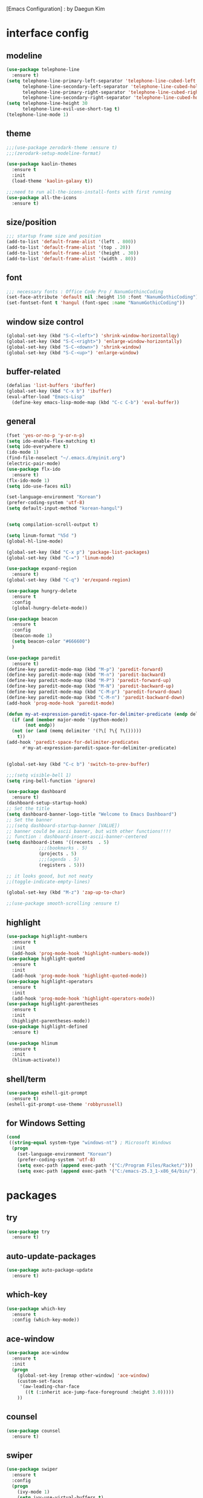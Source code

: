 [Emacs Configuration] : by Daegun Kim
#+STARTUP: hidestars
* interface config
** modeline
#+BEGIN_SRC emacs-lisp
  (use-package telephone-line
    :ensure t)
  (setq telephone-line-primary-left-separator 'telephone-line-cubed-left
        telephone-line-secondary-left-separator 'telephone-line-cubed-hollow-left
        telephone-line-primary-right-separator 'telephone-line-cubed-right
        telephone-line-secondary-right-separator 'telephone-line-cubed-hollow-right)
  (setq telephone-line-height 30
        telephone-line-evil-use-short-tag t)
  (telephone-line-mode 1)
#+END_SRC

#+RESULTS:
** theme 
#+BEGIN_SRC emacs-lisp
  ;;;(use-package zerodark-theme :ensure t)
  ;;;(zerodark-setup-modeline-format)

  (use-package kaolin-themes
    :ensure t
    :init
    (load-theme 'kaolin-galaxy t))

  ;;;need to run all-the-icons-install-fonts with first running 
  (use-package all-the-icons
    :ensure t)

#+END_SRC

#+RESULTS:

** size/position
#+BEGIN_SRC emacs-lisp
  ;;; startup frame size and position 
  (add-to-list 'default-frame-alist '(left . 800))
  (add-to-list 'default-frame-alist '(top . 20))
  (add-to-list 'default-frame-alist '(height . 30))
  (add-to-list 'default-frame-alist '(width . 80))
#+END_SRC

#+RESULTS:

** font
#+BEGIN_SRC emacs-lisp
  ;;; necessary fonts : Office Code Pro / NanumGothincCoding
  (set-face-attribute 'default nil :height 150 :font "NanumGothicCoding")
  (set-fontset-font t 'hangul (font-spec :name "NanumGothicCoding"))

#+END_SRC
** window size control
#+BEGIN_SRC emacs-lisp
  (global-set-key (kbd "S-C-<left>") 'shrink-window-horizontallqy)
  (global-set-key (kbd "S-C-<right>") 'enlarge-window-horizontally)
  (global-set-key (kbd "S-C-<down>") 'shrink-window)
  (global-set-key (kbd "S-C-<up>") 'enlarge-window)
#+END_SRC
** buffer-related
#+BEGIN_SRC emacs-lisp
  (defalias 'list-buffers 'ibuffer)
  (global-set-key (kbd "C-x b") 'ibuffer)
  (eval-after-load "Emacs-Lisp"
    (define-key emacs-lisp-mode-map (kbd "C-c C-b") 'eval-buffer))
#+END_SRC
** general
#+BEGIN_SRC emacs-lisp
  (fset 'yes-or-no-p 'y-or-n-p)
  (setq ido-enable-flex-matching t)
  (setq ido-everywhere t)
  (ido-mode 1)
  (find-file-noselect "~/.emacs.d/myinit.org")
  (electric-pair-mode)
  (use-package flx-ido
    :ensure t)
  (flx-ido-mode 1)
  (setq ido-use-faces nil)

  (set-language-environment "Korean")
  (prefer-coding-system 'utf-8)
  (setq default-input-method "korean-hangul")


  (setq compilation-scroll-output t)

  (setq linum-format "%5d ")
  (global-hl-line-mode)

  (global-set-key (kbd "C-x p") 'package-list-packages)
  (global-set-key (kbd "C-=") 'linum-mode)

  (use-package expand-region
    :ensure t)
  (global-set-key (kbd "C-q") 'er/expand-region)

  (use-package hungry-delete
    :ensure t
    :config
    (global-hungry-delete-mode))

  (use-package beacon
    :ensure t
    :config
    (beacon-mode 1)
    (setq beacon-color "#666600")
    )

  (use-package paredit
    :ensure t)
  (define-key paredit-mode-map (kbd "M-p") 'paredit-forward)
  (define-key paredit-mode-map (kbd "M-n") 'paredit-backward)
  (define-key paredit-mode-map (kbd "M-P") 'paredit-forward-up)
  (define-key paredit-mode-map (kbd "M-N") 'paredit-backward-up)
  (define-key paredit-mode-map (kbd "C-M-p") 'paredit-forward-down)
  (define-key paredit-mode-map (kbd "C-M-n") 'paredit-backward-down)
  (add-hook 'prog-mode-hook 'paredit-mode)

  (defun my-at-expression-paredit-space-for-delimiter-predicate (endp delimiter)
    (if (and (member major-mode '(python-mode))
	     (not endp))
	(not (or (and (memq delimiter '(?\[ ?\{ ?\()))))
      t))
  (add-hook 'paredit-space-for-delimiter-predicates
	    #'my-at-expression-paredit-space-for-delimiter-predicate)


  (global-set-key (kbd "C-c b") 'switch-to-prev-buffer)

  ;;;(setq visible-bell 1)
  (setq ring-bell-function 'ignore)

  (use-package dashboard
    :ensure t) 
  (dashboard-setup-startup-hook)
  ;; Set the title
  (setq dashboard-banner-logo-title "Welcome to Emacs Dashboard")
  ;; Set the banner
  ;;;(setq dashboard-startup-banner [VALUE])
  ;; banner could be ascii banner, but with other functions!!!!
  ;; function : dashboard-insert-ascii-banner-centered
  (setq dashboard-items '((recents  . 5)
			  ;;;(bookmarks . 5)
			  (projects . 5)
			  ;;;(agenda . 5)
			  (registers . 5)))

  ;; it looks goood, but not neaty
  ;;(toggle-indicate-empty-lines)

  (global-set-key (kbd "M-z") 'zap-up-to-char)

  ;;(use-package smooth-scrolling :ensure t)
  #+END_SRC

#+RESULTS:
: zap-up-to-char
   
** highlight
#+BEGIN_SRC emacs-lisp
  (use-package highlight-numbers
    :ensure t
    :init
    (add-hook 'prog-mode-hook 'highlight-numbers-mode))
  (use-package highlight-quoted
    :ensure t
    :init
    (add-hook 'prog-mode-hook 'highlight-quoted-mode))
  (use-package highlight-operators
    :ensure t
    :init
    (add-hook 'prog-mode-hook 'highlight-operators-mode))
  (use-package highlight-parentheses
    :ensure t
    :init
    (highlight-parentheses-mode))
  (use-package highlight-defined
    :ensure t)

  (use-package hlinum
    :ensure t
    :init
    (hlinum-activate))
#+END_SRC

#+RESULTS:

** shell/term
#+BEGIN_SRC emacs-lisp
  (use-package eshell-git-prompt
    :ensure t)
  (eshell-git-prompt-use-theme 'robbyrussell)
#+END_SRC

#+RESULTS:

** for Windows Setting
#+BEGIN_SRC emacs-lisp
  (cond
   ((string-equal system-type "windows-nt") ; Microsoft Windows
    (progn
      (set-language-environment "Korean")
      (prefer-coding-system 'utf-8)
      (setq exec-path (append exec-path '("C:/Program Files/Racket/")))
      (setq exec-path (append exec-path '("C:/emacs-25.3_1-x86_64/bin/"))))))
#+END_SRC

#+RESULTS:
* packages
** try
#+BEGIN_SRC emacs-lisp
  (use-package try
    :ensure t)
#+END_SRC

#+RESULTS:
** auto-update-packages
#+BEGIN_SRC emacs-lisp
  (use-package auto-package-update
    :ensure t)
#+END_SRC

** which-key
#+BEGIN_SRC emacs-lisp
  (use-package which-key
    :ensure t
    :config (which-key-mode))
#+END_SRC
** ace-window
#+BEGIN_SRC emacs-lisp
  (use-package ace-window
    :ensure t
    :init
    (progn
      (global-set-key [remap other-window] 'ace-window)
      (custom-set-faces
       '(aw-leading-char-face
         ((t (:inherit ace-jump-face-foreground :height 3.0)))))
      ))
#+END_SRC
** counsel
#+BEGIN_SRC emacs-lisp
  (use-package counsel
    :ensure t)
#+END_SRC
** swiper
#+BEGIN_SRC emacs-lisp
  (use-package swiper
    :ensure t
    :config
    (progn
      (ivy-mode 1)
      (setq ivy-use-virtual-buffers t)
      (setq enable-recursive-minibuffers t)
      (global-set-key "\C-s" 'swiper)
      (global-set-key (kbd "C-c C-r") 'ivy-resume)
      (global-set-key (kbd "<f6>") 'ivy-resume)
      (global-set-key (kbd "M-x") 'counsel-M-x)
      (global-set-key (kbd "C-x C-f") 'counsel-find-file)
      (global-set-key (kbd "<f1> f") 'counsel-describe-function)
      (global-set-key (kbd "<f1> v") 'counsel-describe-variable)
      (global-set-key (kbd "<f1> l") 'counsel-find-library)
      (global-set-key (kbd "<f2> i") 'counsel-info-lookup-symbol)
      (global-set-key (kbd "<f2> u") 'counsel-unicode-char)
      (global-set-key (kbd "C-c g") 'counsel-git)
      (global-set-key (kbd "C-c j") 'counsel-git-grep)
      (global-set-key (kbd "C-c k") 'counsel-ag)
      (global-set-key (kbd "C-x l") 'counsel-locate)
      (global-set-key (kbd "C-S-o") 'counsel-rhythmbox)
      (define-key minibuffer-local-map (kbd "C-r") 'counsel-minibuffer-history)))
#+END_SRC

** avy
#+BEGIN_SRC emacs-lisp
  (use-package avy
    :ensure t)
  (global-set-key (kbd "C-;") 'avy-goto-char)
  (global-set-key (kbd "C-'") 'avy-goto-char-2)
#+END_SRC

#+RESULTS:
: avy-goto-char-2

** auto-complete
** flycheck
#+BEGIN_SRC emacs-lisp
  (use-package flycheck
    :ensure t
    :init
    (global-flycheck-mode))
  (use-package flycheck-irony
    :ensure t)
  (use-package flycheck-color-mode-line
    :ensure t)
  (use-package avy-flycheck
    :ensure)
  (global-set-key (kbd "C-c C-j") 'avy-flycheck-goto-error)
#+END_SRC

   #+RESULTS:
   : avy-flycheck-goto-error
** company
#+BEGIN_SRC emacs-lisp
  (use-package company
    :ensure t)
  (add-hook 'prog-mode-hook 'company-mode)
  (define-key company-active-map (kbd "C-n") 'company-select-next)
  (define-key company-active-map (kbd "C-p") 'company-select-previous)

#+END_SRC

#+RESULTS:
: company-select-previous

** neotree
#+BEGIN_SRC emacs-lisp
  (use-package neotree
    :ensure t)
  (setq neo-theme 'icons)
  ;;;(setq neo-theme (if window-system 'icons 'arrow))
  (global-set-key (kbd "C-x -") 'neotree-project-dir-toggle)
  (setq inhibit-compacting-font-caches t)

  ;;;get rid of linum in NeoTree
  (defun my/neotree-hook (_unused)
    (linum-mode -1))
  (add-hook 'neo-after-create-hook 'my/neotree-hook)
  (defun neotree-project-dir-toggle ()
    "Open NeoTree using the project root, using find-file-in-project,
    or the current buffer directory."
    (interactive)
    (let ((project-dir
	   (ignore-errors
	       ;;; Pick one: projectile or find-file-in-project
					  ; (projectile-project-root)
	     (ffip-project-root)
	     ))
	  (file-name (buffer-file-name))
	  (neo-smart-open t))
      (if (and (fboundp 'neo-global--window-exists-p)
	       (neo-global--window-exists-p))
	  (neotree-hide)
	(progn
	  (neotree-show)
	  (if project-dir
	      (neotree-dir project-dir))
	  (if file-name
	      (neotree-find file-name))))))
   #+END_SRC

   #+RESULTS:
   | my/neotree-hook |
** lsp-mode
#+BEGIN_SRC emacs-lisp
  (use-package lsp-mode
    :ensure t
    :init (setq lsp-inhibit-message t
		lsp-eldoc-render-all nil
		lsp-highlight-symbol-at-point nil))

  (use-package company-lsp
    :after  company
    :ensure t
    :config
    (add-hook 'java-mode-hook (lambda () (push 'company-lsp company-backends)))
    (push 'java-mode company-global-modes))

  (use-package lsp-ui
    :ensure t
    :config
    (setq lsp-ui-sideline-enable t
	  lsp-ui-sideline-show-symbol nil
	  lsp-ui-sideline-show-hover nil
	  lsp-ui-sideline-show-code-actions t
	  lsp-ui-sideline-update-mode 'point)
    )

#+END_SRC
** C/C++
#+BEGIN_SRC emacs-lisp
  (use-package irony
    :ensure t)
  (add-hook 'c++-mode-hook 'irony-mode)
  (add-hook 'c-mode-hook 'irony-mode)
  (add-hook 'objc-mode-hook 'irony-mode)
  (add-hook 'irony-mode-hook 'irony-cdb-autosetup-compile-options)

  (use-package company-irony
    :ensure t)
  (eval-after-load 'company
    '(add-to-list 'company-backends 'company-irony))
  (use-package company-irony-c-headers
    :ensure t)
  (eval-after-load 'company
    '(add-to-list
      'company-backends '(company-irony-c-headers company-irony)))
#+END_SRC

#+RESULTS:
| er/add-cc-mode-expansions | lsp-clangd-objc-enable |

** python
#+BEGIN_SRC emacs-lisp
  (setq python-shell-interpreter "python3")
  (setq python-shell-completion-native-disabled-interpreters '("python"))     
  (use-package company-jedi
    :ensure t)
  (defun my/python-mode-hook ()
    (add-to-list 'company-backends 'company-jedi))

  (add-hook 'python-mode-hook 'my/python-mode-hook)
  (use-package python-mode
    :ensure t)

#+END_SRC

   #+RESULTS:
   : lsp-python-enable

** java
#+BEGIN_SRC emacs-lisp
  ;; Add color formatting to *compilation* buffer
  (add-hook 'compilation-filter-hook
	    (lambda () (ansi-color-apply-on-region (point-min) (point-max))))

#+END_SRC

#+RESULTS:
| lambda | nil | (ansi-color-apply-on-region (point-min) (point-max)) |

** elpy
#+BEGIN_SRC emacs-lisp
  (use-package elpy
               :ensure t
               :init(elpy-enable))
#+END_SRC

#+RESULTS:
: good night!!!

** magit
#+BEGIN_SRC emacs-lisp
  (use-package graphql
    :ensure t)
  (use-package magit
    :ensure t)
#+END_SRC

   #+RESULTS:
** hydra
#+BEGIN_SRC emacs-lisp
   (use-package hydra
     :ensure t)

   (defhydra hydra-buffer-menu (:color pink
				:hint nil)
     "
   ^Mark^             ^Unmark^           ^Actions^          ^Search
   ^^^^^^^^-----------------------------------------------------------------                        (__)
   _m_: mark          _u_: unmark        _x_: execute       _R_: re-isearch                         (oo)
   _s_: save          _U_: unmark up     _b_: bury          _I_: isearch                      /------\\/
   _d_: delete        ^ ^                _g_: refresh       _O_: multi-occur                 / |    ||
   _D_: delete up     ^ ^                _T_: files only: % -28`Buffer-menu-files-only^^    *  /\\---/\\
   _~_: modified      ^ ^                ^ ^                ^^                                 ~~   ~~
   "
     ("m" Buffer-menu-mark)
     ("u" Buffer-menu-unmark)
     ("U" Buffer-menu-backup-unmark)
     ("d" Buffer-menu-delete)
     ("D" Buffer-menu-delete-backwards)
     ("s" Buffer-menu-save)
     ("~" Buffer-menu-not-modified)
     ("x" Buffer-menu-execute)
     ("b" Buffer-menu-bury)
     ("g" revert-buffer)
     ("T" Buffer-menu-toggle-files-only)
     ("O" Buffer-menu-multi-occur :color blue)
     ("I" Buffer-menu-isearch-buffers :color blue)
     ("R" Buffer-menu-isearch-buffers-regexp :color blue)
     ("." nil "cancel")
     ("v" Buffer-menu-select "select" :color blue)
     ("o" Buffer-menu-other-window "other-window" :color blue)
     ("q" quit-window "quit" :color blue))

  (defhydra hydra-dired (:hint nil :color pink)
    "
  _+_ mkdir          _v_iew           _m_ark             _(_ details        _i_nsert-subdir    wdired
  _C_opy             _O_ view other   _U_nmark all       _)_ omit-mode      _$_ hide-subdir    C-x C-q : edit
  _D_elete           _o_pen other     _u_nmark           _l_ redisplay      _w_ kill-subdir    C-c C-c : commit
  _R_ename           _M_ chmod        _t_oggle           _g_ revert buf     _e_ ediff          C-c ESC : abort
  _Y_ rel symlink    _G_ chgrp        _E_xtension mark   _s_ort             _=_ pdiff
  _S_ymlink          ^ ^              _F_ind marked      _._ toggle hydra   \\ flyspell
  _r_sync            ^ ^              ^ ^                ^ ^                _?_ summary
  _z_ compress-file  _A_ find regexp
  _Z_ compress       _Q_ repl regexp

  T - tag prefix
  "
    ("\\" dired-do-ispell)
    ("(" dired-hide-details-mode)
    (")" dired-omit-mode)
    ("+" dired-create-directory)
    ("=" diredp-ediff)         ;; smart diff
    ("?" dired-summary)
    ("$" diredp-hide-subdir-nomove)
    ("A" dired-do-find-regexp)
    ("C" dired-do-copy)        ;; Copy all marked files
    ("D" dired-do-delete)
    ("E" dired-mark-extension)
    ("e" dired-ediff-files)
    ("F" dired-do-find-marked-files)
    ("G" dired-do-chgrp)
    ("g" revert-buffer)        ;; read all directories again (refresh)
    ("i" dired-maybe-insert-subdir)
    ("l" dired-do-redisplay)   ;; relist the marked or singel directory
    ("M" dired-do-chmod)
    ("m" dired-mark)
    ("O" dired-display-file)
    ("o" dired-find-file-other-window)
    ("Q" dired-do-find-regexp-and-replace)
    ("R" dired-do-rename)
    ("r" dired-do-rsynch)
    ("S" dired-do-symlink)
    ("s" dired-sort-toggle-or-edit)
    ("t" dired-toggle-marks)
    ("U" dired-unmark-all-marks)
    ("u" dired-unmark)
    ("v" dired-view-file)      ;; q to exit, s to search, = gets line #
    ("w" dired-kill-subdir)
    ("Y" dired-do-relsymlink)
    ("z" diredp-compress-this-file)
    ("Z" dired-do-compress)
    ("q" nil)
    ("." nil :color blue))

  (define-key dired-mode-map "." 'hydra-dired/body)

  (defhydra multiple-cursors-hydra (:hint nil)
    "
       ^Up^            ^Down^        ^Other^
  ----------------------------------------------
  [_p_]   Next    [_n_]   Next    [_l_] Edit lines
  [_P_]   Skip    [_N_]   Skip    [_a_] Mark all
  [_M-p_] Unmark  [_M-n_] Unmark  [_r_] Mark by regexp
  ^ ^             ^ ^             [_q_] Quit
  "
    ("l" mc/edit-lines :exit t)
    ("a" mc/mark-all-like-this :exit t)
    ("n" mc/mark-next-like-this)
    ("N" mc/skip-to-next-like-this)
    ("M-n" mc/unmark-next-like-this)
    ("p" mc/mark-previous-like-this)
    ("P" mc/skip-to-previous-like-this)
    ("M-p" mc/unmark-previous-like-this)
    ("r" mc/mark-all-in-region-regexp :exit t)
    ("q" nil))
  (global-set-key (kbd "C-c m .") 'multiple-cursors-hydra/body)

  (defhydra hydra-outline (:color pink :hint nil)
    "
  ^Hide^             ^Show^           ^Move
  ^^^^^^------------------------------------------------------
  _q_: sublevels     _a_: all         _u_: up                 
  _t_: body          _e_: entry       _n_: next visible       
  _o_: other         _i_: children    _p_: previous visible   
  _c_: entry         _k_: branches    _f_: forward same level
  _l_: leaves        _s_: subtree     _b_: backward same level
  _d_: subtree

  "
    ;; Hide
    ("q" hide-sublevels)    ; Hide everything but the top-level headings
    ("t" hide-body)         ; Hide everything but headings (all body lines)
    ("o" hide-other)        ; Hide other branches
    ("c" hide-entry)        ; Hide this entry's body
    ("l" hide-leaves)       ; Hide body lines in this entry and sub-entries
    ("d" hide-subtree)      ; Hide everything in this entry and sub-entries
    ;; Show
    ("a" show-all)          ; Show (expand) everything
    ("e" show-entry)        ; Show this heading's body
    ("i" show-children)     ; Show this heading's immediate child sub-headings
    ("k" show-branches)     ; Show all sub-headings under this heading
    ("s" show-subtree)      ; Show (expand) everything in this heading & below
    ;; Move
    ("u" outline-up-heading)                ; Up
    ("n" outline-next-visible-heading)      ; Next
    ("p" outline-previous-visible-heading)  ; Previous
    ("f" outline-forward-same-level)        ; Forward - same level
    ("b" outline-backward-same-level)       ; Backward - same level
    ("z" nil "leave"))

  (define-key org-mode-map (kbd "C-.") 'hydra-outline/body)
  (define-key Info-mode-map (kbd "h") 'Info-backward-node)    ;; h was Info-help, Info-backward-node was [
  (define-key Info-mode-map (kbd "l") 'Info-forward-node)     ;; l was Info-history-back, Info-forward-node was ]
  (define-key Info-mode-map (kbd "y") 'Info-help)             ;; y wasn't bound, Info-help was h
  (define-key Info-mode-map (kbd "K") 'Info-history)          ;; K wasn't bound, Info-history was L
  (define-key Info-mode-map (kbd "H") 'Info-history-back)     ;; H was describe-mode, Info-history-back was l
  (define-key Info-mode-map (kbd "L") 'Info-history-forward)  ;; L was Info-history, Info-history-forward was r
  (define-key Info-mode-map (kbd "k") 'Info-up)               ;; k wasn't bound, Info-up was ^ and u
  (define-key Info-mode-map (kbd "j") 'Info-menu)             ;; j was bmkp-info-jump, Info-menu was m
  (define-key Info-mode-map (kbd "b") 'bmkp-info-jump)        ;; b was beginning-of-buffer, bmkp-info-jump was j

  (defhydra hydra-info (:color pink
			:hint nil)
    "
  Info-mode:
  _I_ndex(virtual)    _T_OC                            ^ ^^ ^  ^ ^ ^^     _k_/_u_p   ( )
  _i_ndex             _t_op node        Node           _[__h_ + _l__]_      _j_/_m_enu ( ) (C-u for new window)
  _c_opy node name    _a_propos         Top/Final Node _<__t_   ^ ^_>_      _g_oto node^^    (C-u for new window)
  _C_lone buffer      _f_ollow          Level nxt/prev _p_^ ^   ^ ^_n_
  _d_irectory         _b_mkp-jump       History        _H_^ ^   ^ ^_L_      _K_ History^^

  _s_earch regex (_S_ case sens) ^^^^   _1_ .. _9_ Pick first .. ninth item in the node's menu.
  "
    ("j"   Info-menu)              ;; m
    ("k"   Info-up)                ;; ^
    ("m"   Info-menu)
    ("u"   Info-up)

    ("l"   Info-forward-node)
    ("h"   Info-backward-node)
    ("]"   Info-forward-node)
    ("["   Info-backward-node)

    ("t"   Info-top-node)
    ("<"   Info-top-node)
    (">"   Info-final-node)

    ("n"   Info-next)
    ("p"   Info-prev)

    ("K"   Info-history)
    ("H"   Info-history-back)
    ("L"   Info-history-forward)

    ("s"   Info-search)
    ("S"   Info-search-case-sensitively)

    ("g"   Info-goto-node)

    ("f"   Info-follow-reference)
    ("b"   bmkp-info-jump)
    ("i"   Info-index)
    (","   Info-index-next)
    ("I"   Info-virtual-index)

    ("T"   Info-toc)
    ("t"   Info-top-node)
    ("d"   Info-directory)
    ("c"   Info-copy-current-node-name)
    ("C"   clone-buffer)
    ("a"   info-apropos)

    ("1"   Info-nth-menu-item)
    ("2"   Info-nth-menu-item)
    ("3"   Info-nth-menu-item)
    ("4"   Info-nth-menu-item)
    ("5"   Info-nth-menu-item)
    ("6"   Info-nth-menu-item)
    ("7"   Info-nth-menu-item)
    ("8"   Info-nth-menu-item)
    ("9"   Info-nth-menu-item)

    ("?"   Info-summary "Info summary")
    ("y"   Info-help "Info help")
    ("q"   Info-exit "Info exit" :color blue)
    ("C-g" nil "cancel" :color blue))

  (define-key Info-mode-map (kbd "C-.") #'hydra-info/body)
#+END_SRC

   #+RESULTS:
   : hydra-learn-sp/body

** move-text
#+BEGIN_SRC emacs-lisp
  (use-package move-text
    :ensure t)
  (global-set-key (kbd "S-C-p") 'move-text-up)
  (global-set-key (kbd "S-C-n") 'move-text-down)
#+END_SRC

   #+RESULTS:
   : move-text-down

** ORG
#+BEGIN_SRC emacs-lisp
  (add-to-list 'org-structure-template-alist
               '("S" "#+SEQ_TODO: "))
  (add-hook 'org-mode-hook (lambda ()(setq org-agenda-files (file-expand-wildcards "~/org-sample/*.org"))))
#+END_SRC
#+RESULTS:
** projectile
#+BEGIN_SRC emacs-lisp
  (use-package projectile
    :ensure t
    :init
    (projectile-global-mode))
#+END_SRC
** helm
*** general
#+BEGIN_SRC emacs-lisp
  (use-package helm
    :ensure t)
  (require 'helm-config)
  ;;;(global-set-key (kbd "C-x b") 'helm-buffers-list)
  ;;;(global-set-key (kbd "C-x C-b") 'helm-buffers-list)
  (global-set-key (kbd "C-x r b") 'helm-bookmark)
  (global-set-key (kbd "M-x") 'helm-M-x)
  (global-set-key (kbd "M-y") 'helm-show-kill-ring)
  (global-set-key (kbd "C-x C-f") 'helm-find-files)

  (use-package helm-gtags
    :ensure t)
  (add-hook 'prog-mode-hook 'helm-gtags-mode)

  (custom-set-variables
   '(helm-gtags-path-style 'relative)
   ;;'(helm-gtags-ignore-case t)
   '(helm-gtags-auto-update t))

  (define-key helm-gtags-mode-map (kbd "S-C-s") 'helm-gtags-select)
  (define-key helm-gtags-mode-map (kbd "C-c C-i") 'helm-gtags-dwim)
  (define-key helm-gtags-mode-map (kbd "C-c C-,") 'helm-gtags-previous-history)
  (define-key helm-gtags-mode-map (kbd "C-c C-.") 'helm-gtags-next-history)

  (use-package helm-proc
    :ensure t)
  (use-package helm-pydoc
    :ensure t)
#+END_SRC
#+RESULTS:
*** helm-projectile
#+BEGIN_SRC emacs-lisp
  (use-package helm-projectile
    :ensure t)
#+END_SRC
*** helm-swoop
#+BEGIN_SRC emacs-lisp
  (use-package helm-swoop
    :ensure t)
#+END_SRC
** dired
#+BEGIN_SRC emacs-lisp
  (use-package dired-subtree
    :ensure t)
  (define-key dired-mode-map (kbd ",") 'dired-subtree-toggle)
  (use-package dired-sidebar
    :ensure t)
  (use-package dired-avfs
    :ensure t)
  (use-package dired-open
    :ensure t)
  (use-package dired-rainbow
    :ensure t)
  (use-package dired-k
    :ensure t)
  (use-package dired-efap
    :ensure t)
  (use-package dired-ranger
    :ensure t)
  (use-package dired-rsync
    :ensure t)
  (use-package dired-recent
    :ensure t)

#+END_SRC

#+RESULTS:
** multiple cursors
#+BEGIN_SRC emacs-lisp
  (use-package multiple-cursors
    :ensure t)
  (global-set-key (kbd "C-S-c C-S-c") 'mc/edit-lines)
  (global-set-key (kbd "C->") 'mc/mark-next-like-this)
  (global-set-key (kbd "C-<") 'mc/mark-previous-like-this)
  (global-set-key (kbd "C-c C-<") 'mc/mark-all-like-this)
#+END_SRC
** ibuffer
#+BEGIN_SRC emacs-lisp
  (setq ibuffer-saved-filter-groups
        '(("home"
           ("emacs-config" (or (filename . ".emacs.d")
                               (filename . "emacs-config")))
           ("org" (or (mode . org-mode)
                      (filename . "OrgMode")))
           ("help" (or (name . "\*Help\*"))))))
  ;;(add-hook 'ibuffer-mode-hook
  ;;      '(lambda()
  ;;         (ibuffer-switch-to-saved-filter-groups "home")))

  (use-package ibuffer-sidebar
    :ensure t
    :commands (ibuffer-sidebar-toggle-sidebar))
  (use-package ibuffer-projectile
    :ensure t
    :init (ibuffer-projectile-set-filter-groups))
  (add-hook 'ibuffer-hook
            (lambda ()
              (highlight-numbers-mode t)
              (highlight-operators-mode t)
              (ibuffer-projectile-set-filter-groups)
              (unless (eq ibuffer-sorting-mode 'alphabetic)
                (ibuffer-do-sort-by-alphabetic))))
#+END_SRC

#+END_SRC
** undo-tree
#+BEGIN_SRC emacs-lisp
    (use-package undo-tree
      :ensure t)
    ;;turn on everywhere
    (global-undo-tree-mode 1)
    ;; make ctrl-z undo
    (global-set-key (kbd "C-z") 'undo)
    ;; make ctrl-Z redo
    (defalias 'redo 'undo-tree-redo)
    (global-set-key (kbd "C-S-z") 'redo)
#+END_SRC
** yasnippet
#+BEGIN_SRC emacs-lisp
  (use-package yasnippet
    :ensure t
    :config (yas-global-mode 1))
  (use-package yasnippet-snippets
    :ensure t)
  (use-package java-snippets
    :ensure t)

#+END_SRC

#+RESULTS:

** cider
#+BEGIN_SRC emacs-lisp
  (use-package cider
    :ensure t)
#+END_SRC
** scheme
#+BEGIN_SRC emacs-lisp
    ;;; Always do syntax highlighting
    (global-font-lock-mode 1)

    ;;; Also highlight parens
    (setq show-paren-delay 0
          show-paren-style 'parenthesis)
    (show-paren-mode 1)

    ;;; This is the binary name of my scheme implementation
    (setq scheme-program-name "mzscheme")
    (defun my/run-scheme ()
      (interactive)
      (run-scheme "mzscheme")
      (load-library "xscheme")
      (switch-to-prev-buffer))
    (with-eval-after-load 'scheme
        (define-key scheme-mode-map (kbd "<f5>") 'my/run-scheme))
#+END_SRC
#+END_SRC
* key_bindings
#+BEGIN_SRC emacs-lisp
  (global-set-key (kbd "M-/") 'comment-or-uncomment-region)

  (global-set-key (kbd "<f12>") 'swiper-all)
  (define-key org-mode-map (kbd "<f5>") 'org-babel-execute-src-block)
  (define-key org-mode-map (kbd "C-c a") 'org-agenda-execute)

  (with-eval-after-load 'ibuffer
    (define-key ibuffer-mode-map "." 'hydra-buffer-menu/body))
  
#+END_SRC

#+RESULTS:
: pygments

